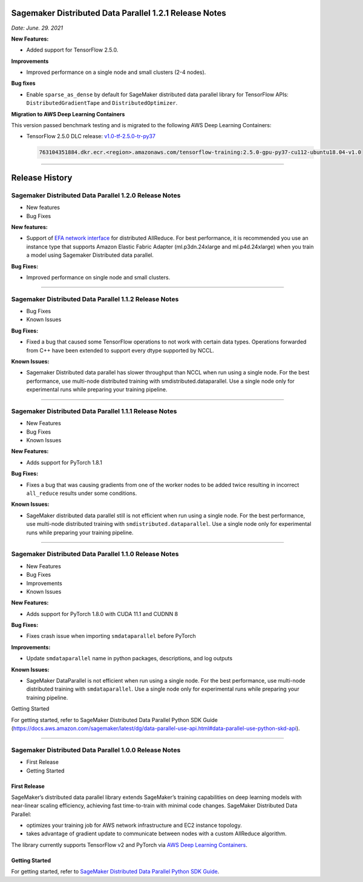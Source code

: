 Sagemaker Distributed Data Parallel 1.2.1 Release Notes
=======================================================

*Date: June. 29. 2021*

**New Features:**

-  Added support for TensorFlow 2.5.0.

**Improvements**

-  Improved performance on a single node and small clusters (2-4 nodes).

**Bug fixes**

-  Enable ``sparse_as_dense`` by default for SageMaker distributed data
   parallel library for TensorFlow APIs: ``DistributedGradientTape`` and
   ``DistributedOptimizer``.

**Migration to AWS Deep Learning Containers**

This version passed benchmark testing and is migrated to the following AWS Deep Learning Containers:

- TensorFlow 2.5.0 DLC release: `v1.0-tf-2.5.0-tr-py37
  <https://github.com/aws/deep-learning-containers/releases/tag/v1.0-tf-2.5.0-tr-py37>`__

  .. code::

    763104351884.dkr.ecr.<region>.amazonaws.com/tensorflow-training:2.5.0-gpu-py37-cu112-ubuntu18.04-v1.0

----

Release History
===============

Sagemaker Distributed Data Parallel 1.2.0 Release Notes
~~~~~~~~~~~~~~~~~~~~~~~~~~~~~~~~~~~~~~~~~~~~~~~~~~~~~~~

-  New features
-  Bug Fixes

**New features:**

-  Support of `EFA network
   interface <https://aws.amazon.com/hpc/efa/>`__ for distributed
   AllReduce. For best performance, it is recommended you use an
   instance type that supports Amazon Elastic Fabric Adapter
   (ml.p3dn.24xlarge and ml.p4d.24xlarge) when you train a model using
   Sagemaker Distributed data parallel.

**Bug Fixes:**

-  Improved performance on single node and small clusters.

----

Sagemaker Distributed Data Parallel 1.1.2 Release Notes
~~~~~~~~~~~~~~~~~~~~~~~~~~~~~~~~~~~~~~~~~~~~~~~~~~~~~~~

-  Bug Fixes
-  Known Issues

**Bug Fixes:**

-  Fixed a bug that caused some TensorFlow operations to not work with
   certain data types. Operations forwarded from C++ have been extended
   to support every dtype supported by NCCL.

**Known Issues:**

-  Sagemaker Distributed data parallel has slower throughput than NCCL
   when run using a single node. For the best performance, use
   multi-node distributed training with smdistributed.dataparallel. Use
   a single node only for experimental runs while preparing your
   training pipeline.

----

Sagemaker Distributed Data Parallel 1.1.1 Release Notes
~~~~~~~~~~~~~~~~~~~~~~~~~~~~~~~~~~~~~~~~~~~~~~~~~~~~~~~

-  New Features
-  Bug Fixes
-  Known Issues

**New Features:**

-  Adds support for PyTorch 1.8.1

**Bug Fixes:**

-  Fixes a bug that was causing gradients from one of the worker nodes
   to be added twice resulting in incorrect ``all_reduce`` results under
   some conditions.

**Known Issues:**

-  SageMaker distributed data parallel still is not efficient when run
   using a single node. For the best performance, use multi-node
   distributed training with ``smdistributed.dataparallel``. Use a
   single node only for experimental runs while preparing your training
   pipeline.

----

Sagemaker Distributed Data Parallel 1.1.0 Release Notes
~~~~~~~~~~~~~~~~~~~~~~~~~~~~~~~~~~~~~~~~~~~~~~~~~~~~~~~

-  New Features
-  Bug Fixes
-  Improvements
-  Known Issues

**New Features:**

-  Adds support for PyTorch 1.8.0 with CUDA 11.1 and CUDNN 8

**Bug Fixes:**

-  Fixes crash issue when importing ``smdataparallel`` before PyTorch

**Improvements:**

-  Update ``smdataparallel`` name in python packages, descriptions, and
   log outputs

**Known Issues:**

-  SageMaker DataParallel is not efficient when run using a single node.
   For the best performance, use multi-node distributed training with
   ``smdataparallel``. Use a single node only for experimental runs
   while preparing your training pipeline.

Getting Started

For getting started, refer to SageMaker Distributed Data Parallel Python
SDK Guide
(https://docs.aws.amazon.com/sagemaker/latest/dg/data-parallel-use-api.html#data-parallel-use-python-skd-api).

----

Sagemaker Distributed Data Parallel 1.0.0 Release Notes
~~~~~~~~~~~~~~~~~~~~~~~~~~~~~~~~~~~~~~~~~~~~~~~~~~~~~~~

-  First Release
-  Getting Started

First Release
-------------

SageMaker’s distributed data parallel library extends SageMaker’s
training capabilities on deep learning models with near-linear scaling
efficiency, achieving fast time-to-train with minimal code changes.
SageMaker Distributed Data Parallel:

-  optimizes your training job for AWS network infrastructure and EC2
   instance topology.
-  takes advantage of gradient update to communicate between nodes with
   a custom AllReduce algorithm.

The library currently supports TensorFlow v2 and PyTorch via `AWS Deep
Learning
Containers <https://aws.amazon.com/machine-learning/containers/>`__.

Getting Started
---------------

For getting started, refer to `SageMaker Distributed Data Parallel
Python SDK
Guide <https://docs.aws.amazon.com/sagemaker/latest/dg/data-parallel-use-api.html#data-parallel-use-python-skd-api>`__.
